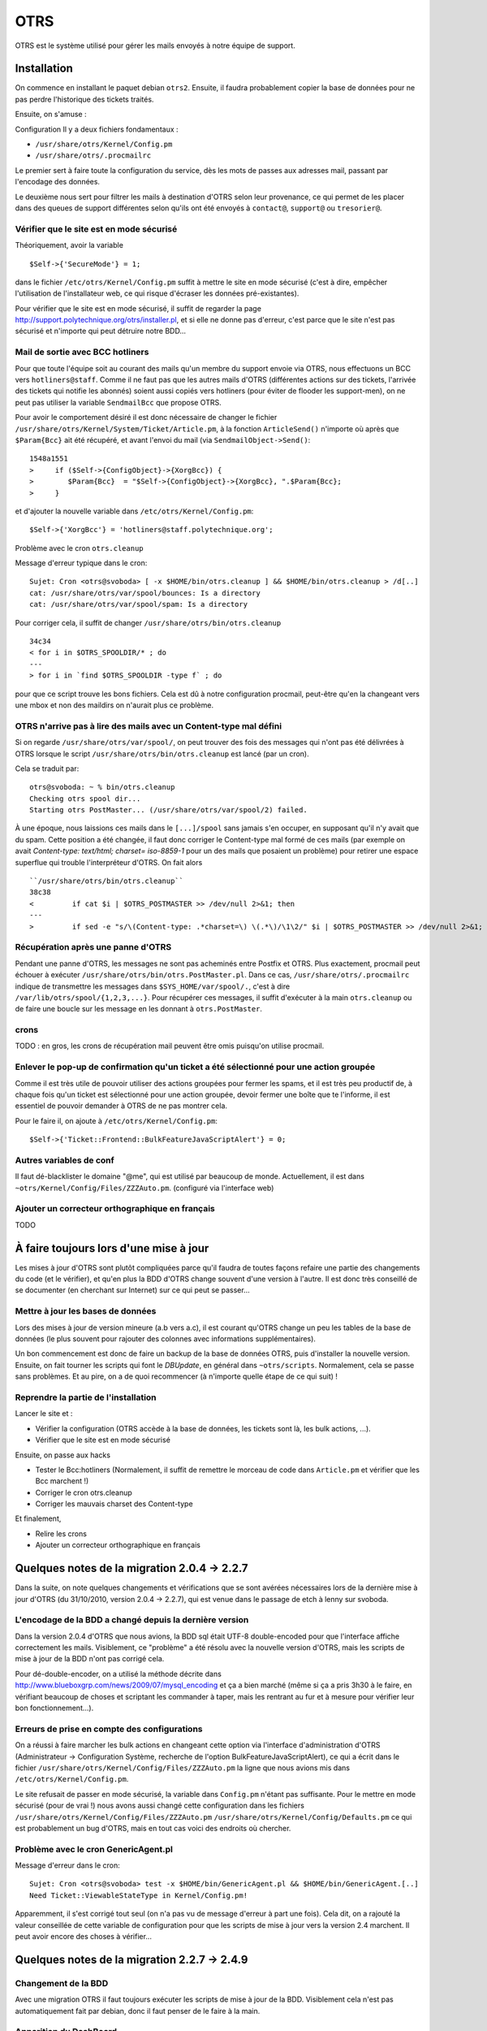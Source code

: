 OTRS
====

OTRS est le système utilisé pour gérer les mails envoyés à notre équipe de support.

Installation
------------

On commence en installant le paquet debian ``otrs2``. Ensuite, il faudra probablement copier la base de données pour ne pas perdre l'historique des tickets traités.

Ensuite, on s'amuse :

Configuration
Il y a deux fichiers fondamentaux :

* ``/usr/share/otrs/Kernel/Config.pm``
* ``/usr/share/otrs/.procmailrc``

Le premier sert à faire toute la configuration du service, dès les mots de passes aux adresses mail, passant par l'encodage des données.

Le deuxième nous sert pour filtrer les mails à destination d'OTRS selon leur provenance, ce qui permet de les placer dans des queues de support différentes selon qu'ils ont été envoyés à ``contact@``, ``support@`` ou ``tresorier@``.

Vérifier que le site est en mode sécurisé
~~~~~~~~~~~~~~~~~~~~~~~~~~~~~~~~~~~~~~~~~

Théoriquement, avoir la variable
::

    $Self->{'SecureMode'} = 1;

dans le fichier ``/etc/otrs/Kernel/Config.pm`` suffit à mettre le site en mode sécurisé (c'est à dire, empêcher l'utilisation de l'installateur web, ce qui risque d'écraser les données pré-existantes).

Pour vérifier que le site est en mode sécurisé, il suffit de regarder la page http://support.polytechnique.org/otrs/installer.pl, et si elle ne donne pas d'erreur, c'est parce que le site n'est pas sécurisé et n'importe qui peut détruire notre BDD...

Mail de sortie avec BCC hotliners
~~~~~~~~~~~~~~~~~~~~~~~~~~~~~~~~~

Pour que toute l'équipe soit au courant des mails qu'un membre du support envoie via OTRS, nous effectuons un BCC vers ``hotliners@staff``. Comme il ne faut pas que les autres mails d'OTRS (différentes actions sur des tickets, l'arrivée des tickets qui notifie les abonnés) soient aussi copiés vers hotliners (pour éviter de flooder les support-men), on ne peut pas utiliser la variable ``SendmailBcc`` que propose OTRS.

Pour avoir le comportement désiré il est donc nécessaire de changer le fichier ``/usr/share/otrs/Kernel/System/Ticket/Article.pm``, à la fonction ``ArticleSend()`` n'importe où après que ``$Param{Bcc}`` ait été récupéré, et avant l'envoi du mail (via ``SendmailObject->Send()``::

    1548a1551
    >     if ($Self->{ConfigObject}->{XorgBcc}) {
    >        $Param{Bcc}  = "$Self->{ConfigObject}->{XorgBcc}, ".$Param{Bcc};
    >     }

et d'ajouter la nouvelle variable dans ``/etc/otrs/Kernel/Config.pm``::

    $Self->{'XorgBcc'} = 'hotliners@staff.polytechnique.org';

Problème avec le cron ``otrs.cleanup``

Message d'erreur typique dans le cron::

    Sujet: Cron <otrs@svoboda> [ -x $HOME/bin/otrs.cleanup ] && $HOME/bin/otrs.cleanup > /d[..]
    cat: /usr/share/otrs/var/spool/bounces: Is a directory
    cat: /usr/share/otrs/var/spool/spam: Is a directory

Pour corriger cela, il suffit de changer ``/usr/share/otrs/bin/otrs.cleanup`` ::

    34c34
    < for i in $OTRS_SPOOLDIR/* ; do
    ---
    > for i in `find $OTRS_SPOOLDIR -type f` ; do

pour que ce script trouve les bons fichiers.
Cela est dû à notre configuration procmail, peut-être qu'en la changeant vers une mbox et non des maildirs on n'aurait plus ce problème.

OTRS n'arrive pas à lire des mails avec un Content-type mal défini
~~~~~~~~~~~~~~~~~~~~~~~~~~~~~~~~~~~~~~~~~~~~~~~~~~~~~~~~~~~~~~~~~~

Si on regarde ``/usr/share/otrs/var/spool/``, on peut trouver des fois des messages qui n'ont pas été
délivrées à OTRS lorsque le script ``/usr/share/otrs/bin/otrs.cleanup`` est lancé (par un cron).

Cela se traduit par::

    otrs@svoboda: ~ % bin/otrs.cleanup
    Checking otrs spool dir...
    Starting otrs PostMaster... (/usr/share/otrs/var/spool/2) failed.

À une époque, nous laissions ces mails dans le ``[...]/spool`` sans jamais s'en occuper, en supposant qu'il n'y avait que du spam. Cette position a été changée, il faut donc corriger le Content-type mal formé de ces mails (par exemple on avait *Content-type: text/html; charset= iso-8859-1* pour un des mails que posaient un problème) pour retirer une espace superflue qui trouble l'interpréteur d'OTRS. On fait alors ::

    ``/usr/share/otrs/bin/otrs.cleanup``
    38c38
    <         if cat $i | $OTRS_POSTMASTER >> /dev/null 2>&1; then
    ---
    >         if sed -e "s/\(Content-type: .*charset=\) \(.*\)/\1\2/" $i | $OTRS_POSTMASTER >> /dev/null 2>&1; then

Récupération après une panne d'OTRS
~~~~~~~~~~~~~~~~~~~~~~~~~~~~~~~~~~~

Pendant une panne d'OTRS, les messages ne sont pas acheminés entre Postfix et OTRS. Plus exactement, procmail peut échouer à exécuter ``/usr/share/otrs/bin/otrs.PostMaster.pl``. Dans ce cas, ``/usr/share/otrs/.procmailrc`` indique de transmettre les messages dans ``$SYS_HOME/var/spool/.``, c'est à dire ``/var/lib/otrs/spool/{1,2,3,...}``. Pour récupérer ces messages, il suffit d'exécuter à la main ``otrs.cleanup`` ou de faire une boucle sur les message en les donnant à ``otrs.PostMaster``.

crons
~~~~~

TODO : en gros, les crons de récupération mail peuvent être omis puisqu'on utilise procmail.

Enlever le pop-up de confirmation qu'un ticket a été sélectionné pour une action groupée
~~~~~~~~~~~~~~~~~~~~~~~~~~~~~~~~~~~~~~~~~~~~~~~~~~~~~~~~~~~~~~~~~~~~~~~~~~~~~~~~~~~~~~~~

Comme il est très utile de pouvoir utiliser des actions groupées pour fermer les spams, et il est très peu productif de, à chaque fois qu'un ticket est sélectionné pour une action groupée, devoir fermer une boîte que te l'informe, il est essentiel de pouvoir demander à OTRS de ne pas montrer cela.

Pour le faire il, on ajoute à ``/etc/otrs/Kernel/Config.pm``::

    $Self->{'Ticket::Frontend::BulkFeatureJavaScriptAlert'} = 0;

Autres variables de conf
~~~~~~~~~~~~~~~~~~~~~~~~

Il faut dé-blacklister le domaine "@me", qui est utilisé par beaucoup de monde. Actuellement, il est dans ``~otrs/Kernel/Config/Files/ZZZAuto.pm``. (configuré via l'interface web)

Ajouter un correcteur orthographique en français
~~~~~~~~~~~~~~~~~~~~~~~~~~~~~~~~~~~~~~~~~~~~~~~~
TODO

À faire toujours lors d'une mise à jour
---------------------------------------

Les mises à jour d'OTRS sont plutôt compliquées parce qu'il faudra de toutes façons refaire une partie des changements du code (et le vérifier), et qu'en plus la BDD d'OTRS change souvent d'une version à l'autre. Il est donc très conseillé de se documenter (en cherchant sur Internet) sur ce qui peut se passer...

Mettre à jour les bases de données
~~~~~~~~~~~~~~~~~~~~~~~~~~~~~~~~~~

Lors des mises à jour de version mineure (a.b vers a.c), il est courant qu'OTRS change un peu les tables de la base de données (le plus souvent pour rajouter des colonnes avec informations supplémentaires).

Un bon commencement est donc de faire un backup de la base de données OTRS, puis d'installer la nouvelle version. Ensuite, on fait tourner les scripts qui font le *DBUpdate*, en général dans ``~otrs/scripts``. Normalement, cela se passe sans problèmes. Et au pire, on a de quoi recommencer (à n'importe quelle étape de ce qui suit) !

Reprendre la partie de l'installation
~~~~~~~~~~~~~~~~~~~~~~~~~~~~~~~~~~~~~
Lancer le site et :

* Vérifier la configuration (OTRS accède à la base de données, les tickets sont là, les bulk actions, ...).
* Vérifier que le site est en mode sécurisé

Ensuite, on passe aux hacks

* Tester le Bcc:hotliners (Normalement, il suffit de remettre le morceau de code dans ``Article.pm`` et vérifier que les Bcc marchent !)
* Corriger le cron otrs.cleanup
* Corriger les mauvais charset des Content-type

Et finalement,

* Relire les crons
* Ajouter un correcteur orthographique en français


Quelques notes de la migration 2.0.4 -> 2.2.7
---------------------------------------------

Dans la suite, on note quelques changements et vérifications que se sont avérées nécessaires lors de la dernière mise à jour d'OTRS (du 31/10/2010, version 2.0.4 -> 2.2.7), qui est venue dans le passage de etch à lenny sur svoboda.

L'encodage de la BDD a changé depuis la dernière version
~~~~~~~~~~~~~~~~~~~~~~~~~~~~~~~~~~~~~~~~~~~~~~~~~~~~~~~~

Dans la version 2.0.4 d'OTRS que nous avions, la BDD sql était UTF-8 double-encoded pour que l'interface affiche correctement les mails. Visiblement, ce "problème" a été résolu avec la nouvelle version d'OTRS, mais les scripts de mise à jour de la BDD n'ont pas corrigé cela.

Pour dé-double-encoder, on a utilisé la méthode décrite dans http://www.blueboxgrp.com/news/2009/07/mysql_encoding et ça a bien marché (même si ça a pris 3h30 à le faire, en vérifiant beaucoup de choses et scriptant les commander à taper, mais les rentrant au fur et à mesure pour vérifier leur bon fonctionnement...).

Erreurs de prise en compte des configurations
~~~~~~~~~~~~~~~~~~~~~~~~~~~~~~~~~~~~~~~~~~~~~

On a réussi à faire marcher les bulk actions en changeant cette option via l'interface d'administration d'OTRS (Administrateur -> Configuration Système, recherche de l'option BulkFeatureJavaScriptAlert), ce qui a écrit dans le fichier ``/usr/share/otrs/Kernel/Config/Files/ZZZAuto.pm`` la ligne que nous avions mis dans ``/etc/otrs/Kernel/Config.pm``.

Le site refusait de passer en mode sécurisé, la variable dans ``Config.pm`` n'étant pas suffisante. Pour le mettre en mode sécurisé (pour de vrai !) nous avons aussi changé cette configuration dans les fichiers
``/usr/share/otrs/Kernel/Config/Files/ZZZAuto.pm``
``/usr/share/otrs/Kernel/Config/Defaults.pm``
ce qui est probablement un bug d'OTRS, mais en tout cas voici des endroits où chercher.

Problème avec le cron GenericAgent.pl
~~~~~~~~~~~~~~~~~~~~~~~~~~~~~~~~~~~~~

Message d'erreur dans le cron::

    Sujet: Cron <otrs@svoboda> test -x $HOME/bin/GenericAgent.pl && $HOME/bin/GenericAgent.[..]
    Need Ticket::ViewableStateType in Kernel/Config.pm!

Apparemment, il s'est corrigé tout seul (on n'a pas vu de message d'erreur à part une fois). Cela dit, on a rajouté la valeur conseillée de cette variable de configuration pour que les scripts de mise à jour vers la version 2.4 marchent. Il peut avoir encore des choses à vérifier...

Quelques notes de la migration 2.2.7 -> 2.4.9
---------------------------------------------

Changement de la BDD
~~~~~~~~~~~~~~~~~~~~

Avec une migration OTRS il faut toujours exécuter les scripts de mise à jour de la BDD. Visiblement cela n'est pas automatiquement fait par debian, donc il faut penser de le faire à la main.

Apparition du DashBoard
~~~~~~~~~~~~~~~~~~~~~~~

Avec la nouvelle version de OTRS un DashBoard a été introduit en regroupant plein d'informations. Cette page est la page par défaut juste après le login. Il est par contre plus intéressant chez nous d'arriver directement à la page pour traiter des tickets. Pour le faire il suffit de changer dans http://support.polytechnique.org/otrs/index.pl?Action=AdminSysConfig&Subaction=Edit&SysConfigSubGroup=Frontend::Agent&SysConfigGroup=Ticket&#|Options de configuration: Ticket → Frontend::Agent la valeur de ``Frontend::CommonParam###Action:`` à ``AgentTicketQueue``.


Quelques outils
---------------

Lors de la migration 1.3 -> 2.0 d'OTRS, une certaine quantité de scripts ont été faits pour traiter la base de données ``otrs``, essentiellement pour nettoyer un peu (``flush*``) et faire la conversion des charsets (lors de 1.3, on était en latin1). Ils se trouvent dans ``svoboda:~bernardofpc/otrs2/``.
